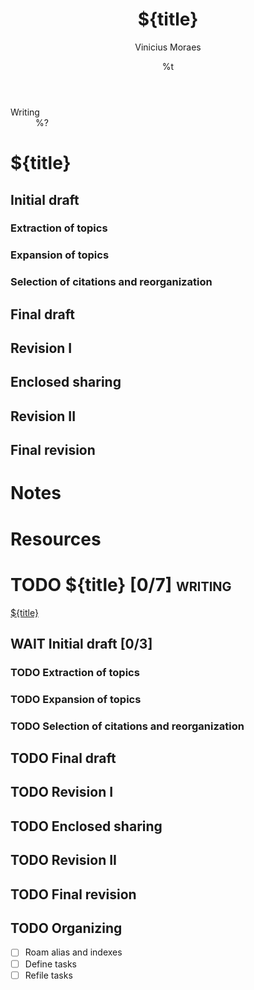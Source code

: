 #+TITLE: ${title}
#+AUTHOR: Vinicius Moraes
#+EMAIL: vinicius.moraes@eternodevir.com
#+DATE: %t
#+FILETAGS: :project:writing:
#+CATEGORY: project
- Writing :: %?

* ${title}

** Initial draft

*** Extraction of topics

*** Expansion of topics

*** Selection of citations and reorganization

** Final draft

** Revision I

** Enclosed sharing

** Revision II

** Final revision

* Notes

* Resources

* TODO ${title} [0/7]                                               :writing:

[[id:${id}][${title}]]

** WAIT Initial draft [0/3]

*** TODO Extraction of topics

*** TODO Expansion of topics

*** TODO Selection of citations and reorganization

** TODO Final draft

** TODO Revision I

** TODO Enclosed sharing

** TODO Revision II

** TODO Final revision

** TODO Organizing
- [ ] Roam alias and indexes
- [ ] Define tasks
- [ ] Refile tasks
